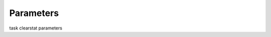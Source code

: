 .. container::
   :name: viewlet-above-content-title

Parameters
==========

.. container::
   :name: viewlet-below-content-title

.. container:: documentDescription description

   task clearstat parameters

.. container:: section
   :name: viewlet-above-content-body

.. container:: section
   :name: content-core

   .. container:: pat-autotoc
      :name: parent-fieldname-text

      .. container:: parsed-parameters

.. container:: section
   :name: viewlet-below-content-body
